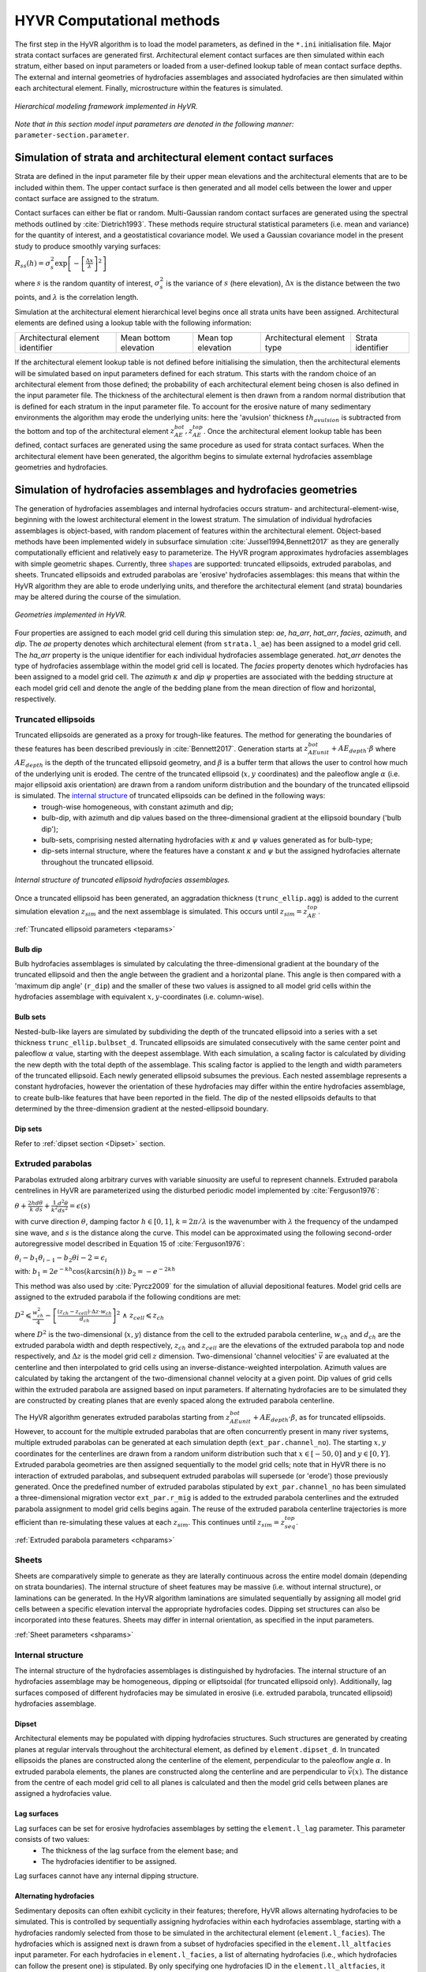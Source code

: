 ==========================================================
HYVR Computational methods
==========================================================

The first step in the HyVR algorithm is to load the model parameters, as defined in the ``*.ini`` initialisation file. Major strata contact surfaces are generated first. Architectural element contact surfaces are then simulated within each stratum, either based on input parameters or loaded from a user-defined lookup table of mean contact surface depths. The external and internal geometries of hydrofacies assemblages and associated hydrofacies are then simulated within each architectural element. Finally, microstructure within the features is simulated. 

.. _hfm:
.. figure:: 	img/hfm.png
	:align: 	center
	:width:		30%
	
	*Hierarchical modeling framework implemented in HyVR.*

*Note that in this section model input parameters are denoted in the following manner:* ``parameter-section.parameter``.

----------------------------------------------------------------------
Simulation of strata and architectural element contact surfaces
----------------------------------------------------------------------

Strata are defined in the input parameter file by their upper mean elevations and the architectural elements that are to be included within them. The upper contact surface is then generated and all model cells between the lower and upper contact surface are assigned to the stratum. 

Contact surfaces can either be flat or random. Multi-Gaussian random contact surfaces are generated using the spectral methods outlined by :cite:`Dietrich1993`.  These methods require structural statistical parameters (i.e. mean and variance) for the quantity of interest, and a geostatistical covariance model. We used a Gaussian covariance model in the present study to produce smoothly varying surfaces:

:math:`R_{ss}(h)=\sigma^2_s \exp\left[ - \left[ \frac{\Delta x}{\lambda}\right]^2 \right]`

where :math:`s` is the random quantity of interest, :math:`\sigma^2_s` is the variance of :math:`s` (here elevation), :math:`\Delta x` is the distance between the two points, and :math:`\lambda` is the correlation length.  

Simulation at the architectural element hierarchical level begins once all strata units have been assigned. Architectural elements are defined using a lookup table with the following information:

+------------------------------------+-----------------------+--------------------+----------------------------+---------------------+
| Architectural element identifier   | Mean bottom elevation | Mean top elevation | Architectural element type | Strata   identifier |
+------------------------------------+-----------------------+--------------------+----------------------------+---------------------+

If the architectural element lookup table is not defined before initialising the simulation, then the architectural elements will be simulated based on input parameters defined for each stratum. This starts with the random choice of an architectural element from those defined; the probability of each architectural element being chosen is also defined in the input parameter file. The thickness of the architectural element is then drawn from a random normal distribution that is defined for each stratum in the input parameter file. To account for the erosive nature of many sedimentary environments the algorithm may erode the underlying units: here the 'avulsion' thickness :math:`th_{avulsion}` is subtracted from the bottom and top of the architectural element :math:`z^{bot}_{AE}, z^{top}_{AE}`. Once the architectural element lookup table has been defined,  contact surfaces are generated using the same procedure as used for strata contact surfaces. When the architectural element have been generated, the algorithm begins to simulate external hydrofacies assemblage geometries and hydrofacies.

----------------------------------------------------------------------
Simulation of hydrofacies assemblages and hydrofacies geometries
----------------------------------------------------------------------

The generation of hydrofacies assemblages and internal hydrofacies occurs stratum- and architectural-element-wise, beginning with the lowest architectural element in the lowest stratum. The simulation of individual hydrofacies assemblages is object-based, with random placement of features within the architectural element. Object-based methods have been implemented widely in subsurface simulation :cite:`Jussel1994,Bennett2017` as they are generally computationally efficient and relatively easy to parameterize. The HyVR program approximates hydrofacies assemblages with simple geometric shapes. Currently, three shapes_ are supported: truncated ellipsoids, extruded parabolas, and sheets. Truncated ellipsoids and extruded parabolas are 'erosive' hydrofacies assemblages: this means that within the HyVR algorithm they are able to erode underlying units, and therefore the architectural element (and strata) boundaries may be altered during the course of the simulation.

.. _shapes:
.. figure:: 	img/hyvr_geometries.png
	:align: 	center
	:width:		75%
	
	*Geometries implemented in HyVR.*

Four properties are assigned to each model grid cell during this simulation step: *ae*, *ha_arr*, *hat_arr*, *facies*, *azimuth*, and *dip*. The *ae* property denotes which architectural element (from ``strata.l_ae``) has been assigned to a model grid cell. The *ha_arr* property is the unique identifier for each individual hydrofacies assemblage generated. *hat_arr* denotes the type of hydrofacies assemblage within the model grid cell is located. The *facies* property denotes which hydrofacies has been assigned to a model grid cell. The *azimuth* :math:`\kappa` and *dip* :math:`\psi` properties are associated with the bedding structure at each model grid cell and denote the angle of the bedding plane from the mean direction of flow and horizontal, respectively.

.. _temethod:

^^^^^^^^^^^^^^^^^^^^^^
Truncated ellipsoids
^^^^^^^^^^^^^^^^^^^^^^

Truncated ellipsoids are generated as a proxy for trough-like features. The method for generating the boundaries of these features has been described previously in :cite:`Bennett2017`. Generation starts at :math:`z^{bot}_{AE unit} +AE_{depth}\cdot\beta` where :math:`AE_{depth}` is the depth of the truncated ellipsoid geometry, and :math:`\beta` is a buffer term that allows the user to control how much of the underlying unit is eroded. The centre of the truncated ellipsoid (:math:`x,y` coordinates) and the paleoflow angle :math:`\alpha` (i.e. major ellipsoid axis orientation) are drawn from a random uniform distribution and the boundary of the truncated ellipsoid is simulated. The `internal structure`_ of truncated ellipsoids can be defined in the following ways: 
	* trough-wise homogeneous, with constant azimuth and dip; 
	* bulb-dip, with azimuth and dip values based on the three-dimensional gradient at the ellipsoid boundary ('bulb dip'); 
	* bulb-sets, comprising nested alternating hydrofacies with :math:`\kappa` and :math:`\psi` values generated as for bulb-type; 
	* dip-sets internal structure, where the features have a constant :math:`\kappa` and :math:`\psi` but the assigned hydrofacies alternate throughout the truncated ellipsoid. 
	
.. _structure:
.. figure:: 	img/internal_structure_lowres.png
	:align: 	center
	:width:		75%
	
	*Internal structure of truncated ellipsoid hydrofacies assemblages.*
	
Once a truncated ellipsoid has been generated, an aggradation thickness (``trunc_ellip.agg``) is added to the current simulation elevation :math:`z_{sim}` and the next assemblage is simulated. This occurs until :math:`z_{sim} = z^{top}_{AE}`.
	
:ref:`Truncated ellipsoid parameters <teparams>`

""""""""""""""""""""""""
Bulb dip
""""""""""""""""""""""""
Bulb hydrofacies assemblages is simulated by calculating the three-dimensional gradient at the boundary of the truncated ellipsoid and then the angle between the gradient and a horizontal plane. This angle is then compared with a 'maximum dip angle' (``r_dip``) and the smaller of these two values is assigned to all model grid cells within the hydrofacies assemblage with equivalent :math:`x,y`-coordinates (i.e. column-wise).

""""""""""""""""""""""""
Bulb sets
""""""""""""""""""""""""

Nested-bulb-like layers are simulated by subdividing the depth of the truncated ellipsoid into a series with a set thickness ``trunc_ellip.bulbset_d``. Truncated ellipsoids are simulated consecutively with the same center point and paleoflow :math:`\alpha` value, starting with the deepest assemblage. With each simulation, a scaling factor is calculated by dividing the new depth with the total depth of the assemblage. This scaling factor is applied to the length and width parameters of the truncated ellipsoid. Each newly generated ellipsoid subsumes the previous. Each nested assemblage represents a constant hydrofacies, however the orientation of these hydrofacies may differ within the entire hydrofacies assemblage, to create bulb-like features that have been reported in the field. The dip of the nested ellipsoids defaults to that determined by the three-dimension gradient at the nested-ellipsoid boundary.

""""""""""""""""""""""""
Dip sets
""""""""""""""""""""""""
Refer to :ref:`dipset section <Dipset>` section.

^^^^^^^^^^^^^^^^^^^^^^
Extruded parabolas
^^^^^^^^^^^^^^^^^^^^^^

Parabolas extruded along arbitrary curves with variable sinuosity are useful to represent channels. Extruded parabola centrelines in HyVR are parameterized using the disturbed periodic model implemented by :cite:`Ferguson1976`:

:math:`\theta + \frac{2h}{k} \frac{d\theta}{ds} + \frac{1}{k^2} \frac{d^2\theta}{ds^2}  = \epsilon(s)`

with curve direction :math:`\theta`, damping factor :math:`h \in [0,1]`, :math:`k = 2\pi/\lambda` is the wavenumber with :math:`\lambda` the frequency of the undamped sine wave, and :math:`s` is the distance along the curve. This model can be approximated using the following second-order autoregressive model described in Equation 15 of :cite:`Ferguson1976`:

:math:`\theta_i - b_1 \theta_{i-1} - b_2\theta{i-2} = \epsilon_i`

with:
:math:`b_1 = 2e^{-kh}\cos(k\arcsin(h))`
:math:`b_2 = -e^{-2kh}`

This method was also used by :cite:`Pyrcz2009` for the simulation of alluvial depositional features. Model grid cells are assigned to the extruded parabola if the following conditions are met:

:math:`D^2 \leqslant \frac{w^2_{ch}}{4} - \left[ \frac{(z_{ch} - z_{cell})\cdot\Delta z \cdot w_{ch}}{d_{ch}} \right] ^2 \; \wedge \; z_{cell} \leqslant z_{ch}`

where :math:`D^2` is the two-dimensional (:math:`x,y`) distance from the cell to the extruded parabola centerline, :math:`w_{ch}` and :math:`d_{ch}` are the extruded parabola width and depth respectively, :math:`z_{ch}` and :math:`z_{cell}` are the elevations of the extruded parabola top and node respectively, and :math:`\Delta z` is the model grid cell :math:`z` dimension. Two-dimensional 'channel velocities' :math:`\vec{v}` are evaluated at the centerline and then interpolated to grid cells using an inverse-distance-weighted interpolation. Azimuth values are calculated by taking the arctangent of the two-dimensional channel velocity at a given point. Dip values of grid cells within the extruded parabola are assigned based on input parameters. If alternating hydrofacies are to be simulated they are constructed by creating planes that are evenly spaced along the extruded parabola centerline. 

The HyVR algorithm generates extruded parabolas starting from :math:`z^{bot}_{AE unit} +AE_{depth}\cdot\beta`, as for truncated ellipsoids. However, to account for the multiple extruded parabolas that are often concurrently present in many river systems, multiple extruded parabolas can be generated at each simulation depth (``ext_par.channel_no``). The starting :math:`x,y` coordinates for the centerlines are drawn from a random uniform distribution such that :math:`x\in[-50,0]` and :math:`y\in[0,Y]`. Extruded parabola geometries are then assigned sequentially to the model grid cells; note that in HyVR there is no interaction of extruded parabolas, and subsequent extruded parabolas will supersede (or 'erode') those previously generated.  Once the predefined number of extruded parabolas stipulated by ``ext_par.channel_no`` has been simulated a three-dimensional migration vector ``ext_par.r_mig`` is added to the extruded parabola centerlines and the extruded parabola assignment to model grid cells begins again. The reuse of the extruded parabola centerline trajectories is more efficient than re-simulating these values at each :math:`z_{sim}`. This continues until  :math:`z_{sim} = z^{top}_{seq}`. 

:ref:`Extruded parabola parameters <chparams>`

^^^^^^^^^^^^^^^^^^^^^^
Sheets
^^^^^^^^^^^^^^^^^^^^^^
Sheets are comparatively simple to generate as they are laterally continuous across the entire model domain (depending on strata boundaries). The internal structure of sheet features may be massive (i.e. without internal structure), or laminations can be generated.  In the HyVR algorithm laminations are simulated sequentially by assigning all model grid cells between a specific elevation interval the appropriate hydrofacies codes. Dipping set structures can also be incorporated into these features. Sheets may differ in internal orientation, as specified in the input parameters.

:ref:`Sheet parameters <shparams>`

^^^^^^^^^^^^^^^^^^^^^^
Internal structure
^^^^^^^^^^^^^^^^^^^^^^
The internal structure of the hydrofacies assemblages is distinguished by hydrofacies. The internal structure of an hydrofacies assemblage may be homogeneous, dipping or elliptsoidal (for truncated ellipsoid only). Additionally, lag surfaces composed of different hydrofacies may be simulated in erosive (i.e. extruded parabola, truncated ellipsoid) hydrofacies assemblage.

.. _Dipset:

""""""""""""""""""""""""
Dipset 
""""""""""""""""""""""""
Architectural elements may be populated with dipping hydrofacies structures. Such structures are generated by creating planes at regular intervals throughout the architectural element, as defined by ``element.dipset_d``. In truncated ellipsoids the planes are constructed along the centerline of the element, perpendicular to the paleoflow angle :math:`\alpha`. In extruded parabola elements, the planes are constructed along the centerline and are perpendicular to :math:`\vec{v}(x)`. The distance from the centre of each model grid cell to all planes is calculated and then the model grid cells between planes are assigned a hydrofacies value.

""""""""""""""""""""""""
Lag surfaces 
""""""""""""""""""""""""
Lag surfaces can be set for erosive hydrofacies assemblages by setting the ``element.l_lag`` parameter. This parameter consists of two values:
	* The thickness of the lag surface from the element base; and
	* The hydrofacies identifier to be assigned.
	
Lag surfaces cannot have any internal dipping structure.

""""""""""""""""""""""""
Alternating hydrofacies
""""""""""""""""""""""""
Sedimentary deposits can often exhibit cyclicity in their features; therefore, HyVR allows alternating hydrofacies to be simulated. This is controlled by sequentially assigning hydrofacies within each hydrofacies assemblage, starting with a hydrofacies randomly selected from those to be simulated in the architectural element (``element.l_facies``). The hydrofacies which is assigned next is drawn from a subset of hydrofacies specified in the ``element.ll_altfacies`` input parameter. For each hydrofacies in ``element.l_facies``, a list of alternating hydrofacies (i.e., which hydrofacies can follow the present one) is stipulated. By only specifying one hydrofacies ID in the ``element.ll_altfacies``, it guarantees that that ID will be selected. The figure below gives three examples of different input parameters.

.. _altfac:
.. figure:: 	img/altfac.png
	:align: 	center
	:width:		55%
	
	*Variations on alternating hydrofacies in architectural elements*

^^^^^^^^^^^^^^^^^^^^^^
Linear trends
^^^^^^^^^^^^^^^^^^^^^^

The HyVR algorithm  allows for linear trends in geometry sizes with increasing elevation by setting the ``element.r_geo_ztrend`` parameter. This parameter comprises a bottom and top factor :math:`\xi_{bottom},\xi_{top}` that multiply the usual geometry dimensions. For intermediate elevations the :math:`z` factor is calculated through a linear interpolation of :math:`\xi_{bottom},\xi_{top}`. The parameters of each geometry may be set for each individual architectural element included in the model parameter file.


-----------------------------------
Simulation of hydraulic parameters
-----------------------------------

Hydraulic parameters are simulated once all features have been generated. The distributed hydraulic parameter outputs of HyVR are: the isotropic hydraulic conductivity :math:`K_{iso}(x,y,z)`; porosity :math:`\theta(x,y,z)`; and the full hydraulic conductivity tensor :math:`\textbf{K}(x,y,z)`, defined for each model grid cell.

Microstructure of hydraulic parameters is first simulated for each individual hydrofacies assemblage (as present in the ``mat`` storage array)  simulated in the previous steps. Spatially varying :math:`\ln(K_{iso})` and :math:`\theta` fields are generated for each hydrofacies present in an hydrofacies assemblage using spectral methods to simulate random multi-Gaussian fields with an exponential covariance model:

:math:`R_{ss}(h)=\sigma^2_s \exp\left[ - \left| \frac{\Delta x}{\lambda}\right| \right]` 

An anisotropic ratio is also assigned to each model grid cell according to the hydrofacies present; these ratios are globally constant for each hydrofacies. 

Microstructure may also be assigned to model grid cells that are not within hydrofacies assemblage. This background heterogeneity is simulated for each architectural element using values defined for each architectural element type (``element.r_bg``). Simulation methods are the same as for within-assemblage heterogeneity.

Spatial trends may also be applied once isotropic hydraulic-conductivity values have been assigned to all model grid cells. As for trends in hydrofacies assemblage geometry, trends are assigned using a linearly-interpolated factor :math:`\xi_{start},\xi_{end}` in the :math:`x`- and/or :math:`z`-directions. The value of each model grid cell is then multiplied by the trend factors.

.. _tensorgen:

^^^^^^^^^^^^^^^^^^^^^^^^^^^^^^
Hydraulic-conductivity tensors
^^^^^^^^^^^^^^^^^^^^^^^^^^^^^^

Full hydraulic-conductivity tensors for each model grid cell are  calculated by multiplying the isotropic hydraulic conductivity :math:`K^{iso}`, with a rotated anisotropy matrix :math:`\textbf{M}`:

:math:`\textbf{K}_i =K^{iso}_i\textbf{R}_i\textbf{M}_i\textbf{R}_i^T`

:math:`\textbf{R}_i = \begin{bmatrix} \cos(\kappa_i)\cos(\psi_i) & \sin(\kappa_i) & \cos(\kappa_i)\sin(\psi_i)\\ -\sin(\kappa_i)\cos(\psi_i) & \cos(\kappa_i) & -\sin(\kappa_i)\sin(\psi_i)\\ -\sin(\psi_i) & 0 & \cos(\psi_i) \end{bmatrix}`


Parameters :math:`\psi_i` and :math:`\kappa_i` are the simulated bedding structures (dip and azimuth, respectively). The anisotropy matrix :math:`\textbf{M}_i` is diagonal with lateral terms set as equivalent (i.e. :math:`K_{xx} = K_{yy}`). This approach is identical to that of :cite:`Bennett2017`. Once this has been completed, the simulated parameter files are saved and can be used for groundwater flow and solute transport simulations.



